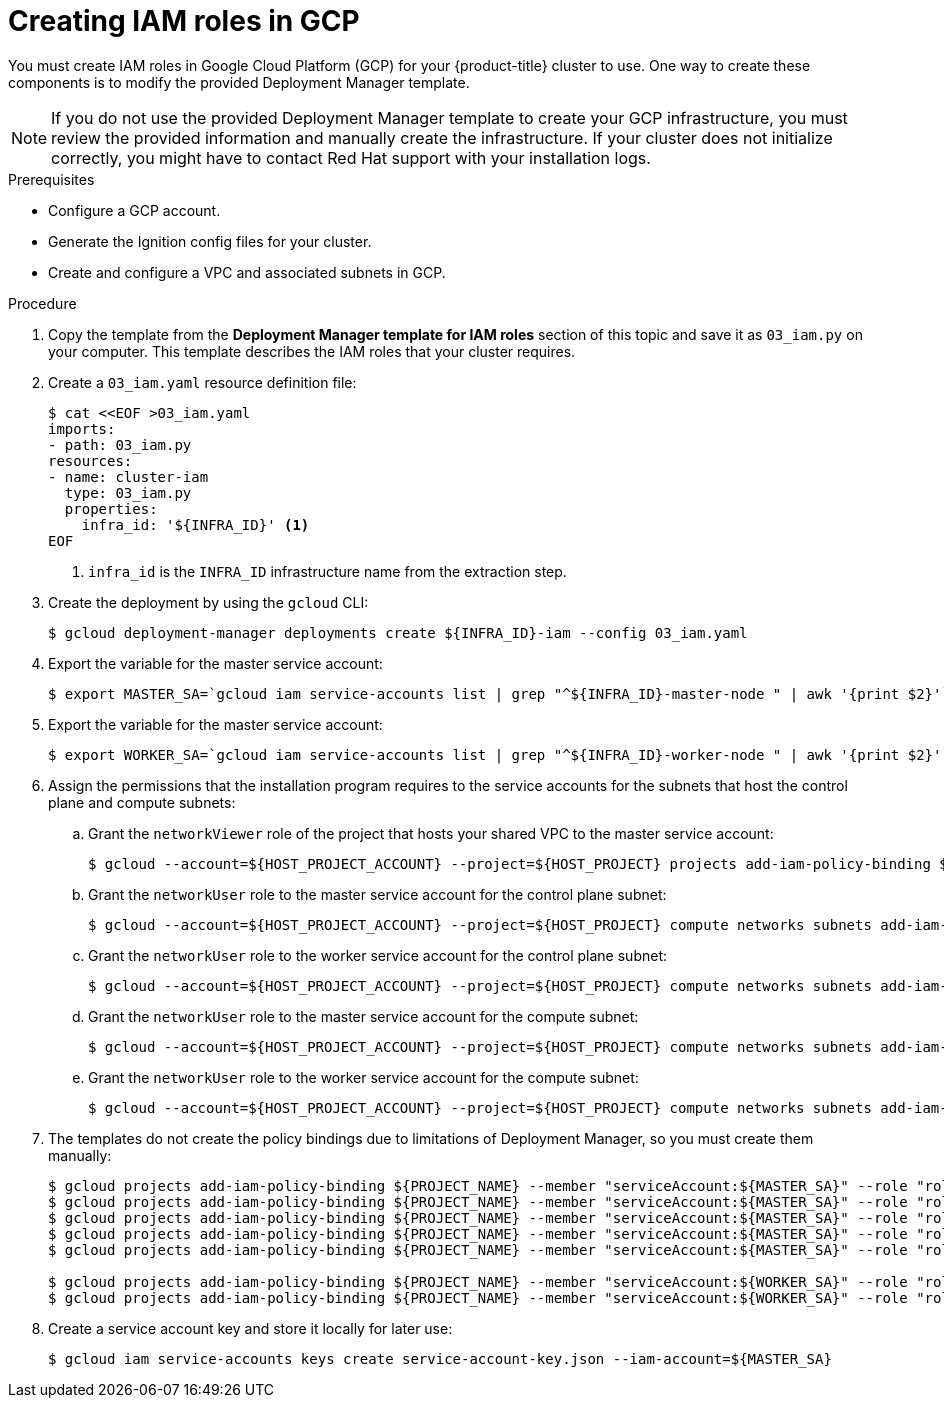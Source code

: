 // Module included in the following assemblies:
//
// * installing/installing_gcp/installing-gcp-user-infra-vpc.adoc

[id="installation-creating-gcp-iam-shared-vpc_{context}"]
= Creating IAM roles in GCP

You must create IAM roles in Google Cloud Platform (GCP) for your
{product-title} cluster to use. One way to create these components is
to modify the provided Deployment Manager template.

[NOTE]
====
If you do not use the provided Deployment Manager template to create your GCP
infrastructure, you must review the provided information and manually create
the infrastructure. If your cluster does not initialize correctly, you might
have to contact Red Hat support with your installation logs.
====

.Prerequisites

* Configure a GCP account.
* Generate the Ignition config files for your cluster.
* Create and configure a VPC and associated subnets in GCP.

.Procedure

. Copy the template from the
*Deployment Manager template for IAM roles*
section of this topic and save it as `03_iam.py` on your computer. This
template describes the IAM roles that your cluster requires.

. Create a `03_iam.yaml` resource definition file:
+
----
$ cat <<EOF >03_iam.yaml
imports:
- path: 03_iam.py
resources:
- name: cluster-iam
  type: 03_iam.py
  properties:
    infra_id: '${INFRA_ID}' <1>
EOF
----
<1> `infra_id` is the `INFRA_ID` infrastructure name from the extraction step.

. Create the deployment by using the `gcloud` CLI:
+
----
$ gcloud deployment-manager deployments create ${INFRA_ID}-iam --config 03_iam.yaml
----

. Export the variable for the master service account:
+
----
$ export MASTER_SA=`gcloud iam service-accounts list | grep "^${INFRA_ID}-master-node " | awk '{print $2}'`
----

. Export the variable for the master service account:
+
----
$ export WORKER_SA=`gcloud iam service-accounts list | grep "^${INFRA_ID}-worker-node " | awk '{print $2}'`
----

. Assign the permissions that the installation program requires to the service accounts for the subnets that host the control plane and compute subnets:

.. Grant the `networkViewer` role of the project that hosts your shared VPC to the master service account:
+
----
$ gcloud --account=${HOST_PROJECT_ACCOUNT} --project=${HOST_PROJECT} projects add-iam-policy-binding ${HOST_PROJECT} --member "serviceAccount:${MASTER_SA}" --role "roles/compute.networkViewer"
----

.. Grant the `networkUser` role to the master service account for the control plane subnet:
+
----
$ gcloud --account=${HOST_PROJECT_ACCOUNT} --project=${HOST_PROJECT} compute networks subnets add-iam-policy-binding "${HOST_PROJECT_CONTROL_SUBNET}" --member "serviceAccount:${MASTER_SA}" --role "roles/compute.networkUser" --region ${REGION}
----

.. Grant the `networkUser` role to the worker service account for the control plane subnet:
+
----
$ gcloud --account=${HOST_PROJECT_ACCOUNT} --project=${HOST_PROJECT} compute networks subnets add-iam-policy-binding "${HOST_PROJECT_CONTROL_SUBNET}" --member "serviceAccount:${WORKER_SA}" --role "roles/compute.networkUser" --region ${REGION}
----

.. Grant the `networkUser` role to the master service account for the compute subnet:
+
----
$ gcloud --account=${HOST_PROJECT_ACCOUNT} --project=${HOST_PROJECT} compute networks subnets add-iam-policy-binding "${HOST_PROJECT_COMPUTE_SUBNET}" --member "serviceAccount:${MASTER_SA}" --role "roles/compute.networkUser" --region ${REGION}
----

.. Grant the `networkUser` role to the worker service account for the compute subnet:
+
----
$ gcloud --account=${HOST_PROJECT_ACCOUNT} --project=${HOST_PROJECT} compute networks subnets add-iam-policy-binding "${HOST_PROJECT_COMPUTE_SUBNET}" --member "serviceAccount:${WORKER_SA}" --role "roles/compute.networkUser" --region ${REGION}
----

. The templates do not create the policy bindings due to limitations of Deployment
Manager, so you must create them manually:
+
----
$ gcloud projects add-iam-policy-binding ${PROJECT_NAME} --member "serviceAccount:${MASTER_SA}" --role "roles/compute.instanceAdmin"
$ gcloud projects add-iam-policy-binding ${PROJECT_NAME} --member "serviceAccount:${MASTER_SA}" --role "roles/compute.networkAdmin"
$ gcloud projects add-iam-policy-binding ${PROJECT_NAME} --member "serviceAccount:${MASTER_SA}" --role "roles/compute.securityAdmin"
$ gcloud projects add-iam-policy-binding ${PROJECT_NAME} --member "serviceAccount:${MASTER_SA}" --role "roles/iam.serviceAccountUser"
$ gcloud projects add-iam-policy-binding ${PROJECT_NAME} --member "serviceAccount:${MASTER_SA}" --role "roles/storage.admin"

$ gcloud projects add-iam-policy-binding ${PROJECT_NAME} --member "serviceAccount:${WORKER_SA}" --role "roles/compute.viewer"
$ gcloud projects add-iam-policy-binding ${PROJECT_NAME} --member "serviceAccount:${WORKER_SA}" --role "roles/storage.admin"
----

. Create a service account key and store it locally for later use:
+
----
$ gcloud iam service-accounts keys create service-account-key.json --iam-account=${MASTER_SA}
----
